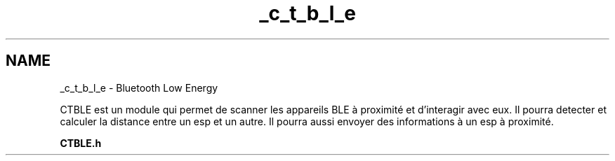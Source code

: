 .TH "_c_t_b_l_e" 3 "Lundi 5 Juin 2023" "Trio d'Hommes Forts" \" -*- nroff -*-
.ad l
.nh
.SH NAME
_c_t_b_l_e \- Bluetooth Low Energy 
.PP
CTBLE est un module qui permet de scanner les appareils BLE à proximité et d'interagir avec eux\&. Il pourra detecter et calculer la distance entre un esp et un autre\&. Il pourra aussi envoyer des informations à un esp à proximité\&.
.PP
\fBCTBLE\&.h\fP 
